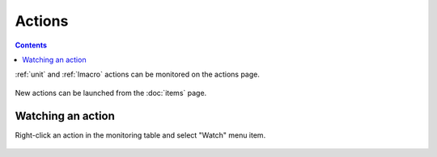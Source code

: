 Actions
*******

.. contents::

:ref:`unit` and :ref:`lmacro` actions can be monitored on the actions page.

.. figure:: ss/actions.png
    :scale: 20%

New actions can be launched from the :doc:`items` page.

Watching an action
==================

Right-click an action in the monitoring table and select "Watch" menu item.

.. figure:: ss/action_watch.png
    :scale: 30%
